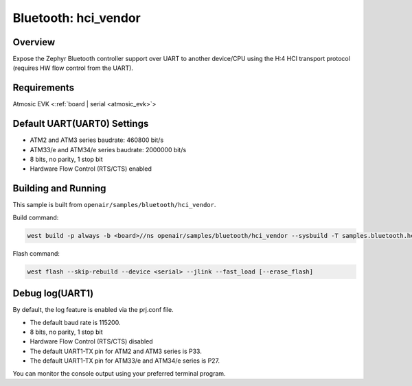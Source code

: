 .. _hci_vendor:

Bluetooth: hci_vendor
#####################

Overview
********

Expose the Zephyr Bluetooth controller support over UART to another device/CPU
using the H:4 HCI transport protocol (requires HW flow control from the UART).

Requirements
************

Atmosic EVK <:ref:`board | serial <atmosic_evk>`>

Default UART(UART0) Settings
****************************

* ATM2 and ATM3 series baudrate: 460800 bit/s
* ATM33/e and ATM34/e series baudrate: 2000000 bit/s
* 8 bits, no parity, 1 stop bit
* Hardware Flow Control (RTS/CTS) enabled

Building and Running
********************

This sample is built from ``openair/samples/bluetooth/hci_vendor``.

Build command:

.. code-block:: bash

   west build -p always -b <board>//ns openair/samples/bluetooth/hci_vendor --sysbuild -T samples.bluetooth.hci_vendor.atm

Flash command:

.. code-block:: bash

   west flash --skip-rebuild --device <serial> --jlink --fast_load [--erase_flash]


Debug log(UART1)
****************

By default, the log feature is enabled via the prj.conf file.

* The default baud rate is 115200.
* 8 bits, no parity, 1 stop bit
* Hardware Flow Control (RTS/CTS) disabled
* The default UART1-TX pin for ATM2 and ATM3 series is P33.
* The default UART1-TX pin for ATM33/e and ATM34/e series is P27.

You can monitor the console output using your preferred terminal program.